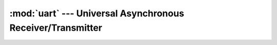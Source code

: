 :mod:`uart` --- Universal Asynchronous Receiver/Transmitter
===========================================================

.. module:: uart
   :synopsis: Universal Asynchronous Receiver/Transmitter.

.. doxygenfile:: drivers/uart.h
   :project: simba

